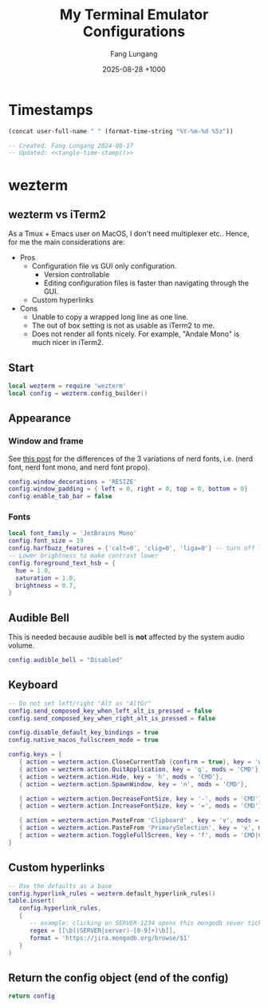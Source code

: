 # -*-mode:org; coding:utf-8; time-stamp-pattern:"8/#\\+DATE:[ \t]+%Y-%02m-%02d %5z$" -*-
# Created: Fang Lungang 2024-08-17

#+TITLE: My Terminal Emulator Configurations
#+AUTHOR: Fang Lungang
#+DATE: 2025-08-28 +1000

* Timestamps

#+name: tangle-time-stamp
#+begin_src emacs-lisp :tangle no
(concat user-full-name " " (format-time-string "%Y-%m-%d %5z"))
#+end_src

#+begin_src lua :tangle ~/.wezterm.lua :noweb yes
  -- Created: Fang Lungang 2024-08-17
  -- Updated: <<tangle-time-stamp()>>
#+end_src

* wezterm

** wezterm vs iTerm2

As a Tmux + Emacs user on MacOS, I don't need multiplexer etc.. Hence, for me the main considerations are:
- Pros
  - Configuration file vs GUI only configuration.
    - Version controllable
    - Editing configuration files is faster than navigating through the GUI.
  - Custom hyperlinks
- Cons
  - Unable to copy a wrapped long line as one line.
  - The out of box setting is not as usable as iTerm2 to me.
  - Does not render all fonts nicely. For example, "Andale Mono" is much nicer in iTerm2.

** Start
#+begin_src lua :tangle ~/.wezterm.lua
  local wezterm = require 'wezterm'
  local config = wezterm.config_builder()
#+end_src

** Appearance

*** Window and frame
See [[https://github.com/ryanoasis/nerd-fonts/discussions/1103][this post]] for the differences of the 3 variations of nerd fonts, i.e. (nerd
font, nerd font mono, and nerd font propo).

#+begin_src lua :tangle ~/.wezterm.lua
  config.window_decorations = 'RESIZE'
  config.window_padding = { left = 0, right = 0, top = 0, bottom = 0}
  config.enable_tab_bar = false
#+end_src

*** Fonts

#+begin_src lua :tangle ~/.wezterm.lua
  local font_family = 'JetBrains Mono'
  config.font_size = 19
  config.harfbuzz_features = {'calt=0', 'clig=0', 'liga=0'} -- turn off ligature
  -- Lower brightness to make contrast lower
  config.foreground_text_hsb = {
    hue = 1.0,
    saturation = 1.0,
    brightness = 0.7,
  }
#+end_src

*** COMMENT Opacity

#+begin_src lua :tangle ~/.wezterm.lua
  config.window_background_opacity = 0.8
#+end_src
This is interesting, but I often prefer to disable it as the background can be
distracting.

Additionally, for Emacs running in the terminal to support opacity, set its
background to "unspecified-bg" as shown below:
#+begin_src emacs-lisp
  (set-face-background 'default "unspecified-bg")
#+end_src

** Audible Bell
This is needed because audible bell is *not* affected by the system audio volume.
#+begin_src lua :tangle ~/.wezterm.lua
  config.audible_bell = "Disabled"
#+end_src

** Keyboard
#+begin_src lua :tangle ~/.wezterm.lua
  -- Do not set left/right "Alt as "AltGr"
  config.send_composed_key_when_left_alt_is_pressed = false
  config.send_composed_key_when_right_alt_is_pressed = false

  config.disable_default_key_bindings = true
  config.native_macos_fullscreen_mode = true

  config.keys = {
     { action = wezterm.action.CloseCurrentTab {confirm = true}, key = 'w', mods = 'CMD'},
     { action = wezterm.action.QuitApplication, key = 'q', mods = 'CMD'},
     { action = wezterm.action.Hide, key = 'h', mods = 'CMD'},
     { action = wezterm.action.SpawnWindow, key = 'n', mods = 'CMD'},

     { action = wezterm.action.DecreaseFontSize, key = '-', mods = 'CMD'},
     { action = wezterm.action.IncreaseFontSize, key = '=', mods = 'CMD'},

     { action = wezterm.action.PasteFrom 'Clipboard' , key = 'v', mods = 'CMD', },
     { action = wezterm.action.PasteFrom 'PrimarySelection', key = 'v', mods = 'CMD', },
     { action = wezterm.action.ToggleFullScreen, key = 'f', mods = 'CMD|CTRL',},
  }
#+end_src

** Custom hyperlinks
#+begin_src lua :tangle ~/.wezterm.lua
  -- Use the defaults as a base
  config.hyperlink_rules = wezterm.default_hyperlink_rules()
  table.insert(
     config.hyperlink_rules,
     {
        -- example: clicking on SERVER-1234 opens this mongodb sever ticket
        regex = [[\b((SERVER|server)-[0-9]+)\b]],
        format = 'https://jira.mongodb.org/browse/$1'
     }
  )
#+end_src

** Return the config object (end of the config)
#+begin_src lua :tangle ~/.wezterm.lua
  return config
#+end_src
